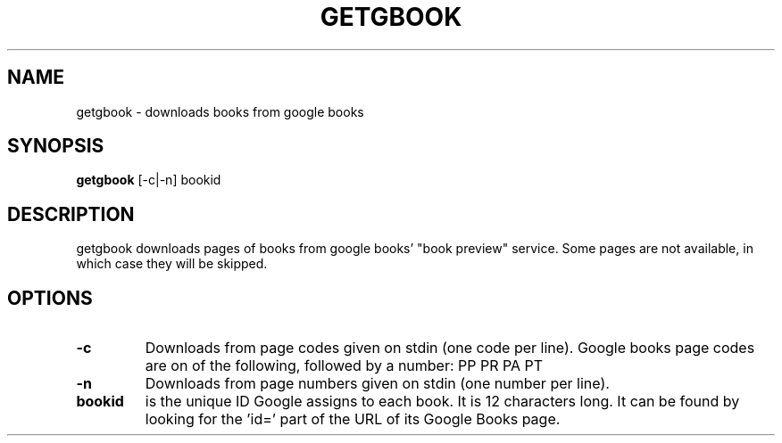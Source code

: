 .\" See COPYING file for copyright, license and warranty details.
.TH GETGBOOK 1 getgbook\-VERSION
.SH NAME
getgbook \- downloads books from google books
.SH SYNOPSIS
.B getgbook
.RB [-c|-n]
.RB bookid
.SH DESCRIPTION
getgbook downloads pages of books from google books' "book
preview" service. Some pages are not available, in which
case they will be skipped.
.SH OPTIONS
.TP
.B \-c
Downloads from page codes given on stdin (one code per line). 
Google books page codes are on of the following, followed by
a number:
.RB PP
.RB PR
.RB PA
.RB PT
.TP
.B \-n
Downloads from page numbers given on stdin (one number per
line).
.TP
.B bookid
is the unique ID Google assigns to each book. It is 12
characters long. It can be found by looking for the 'id='
part of the URL of its Google Books page.
